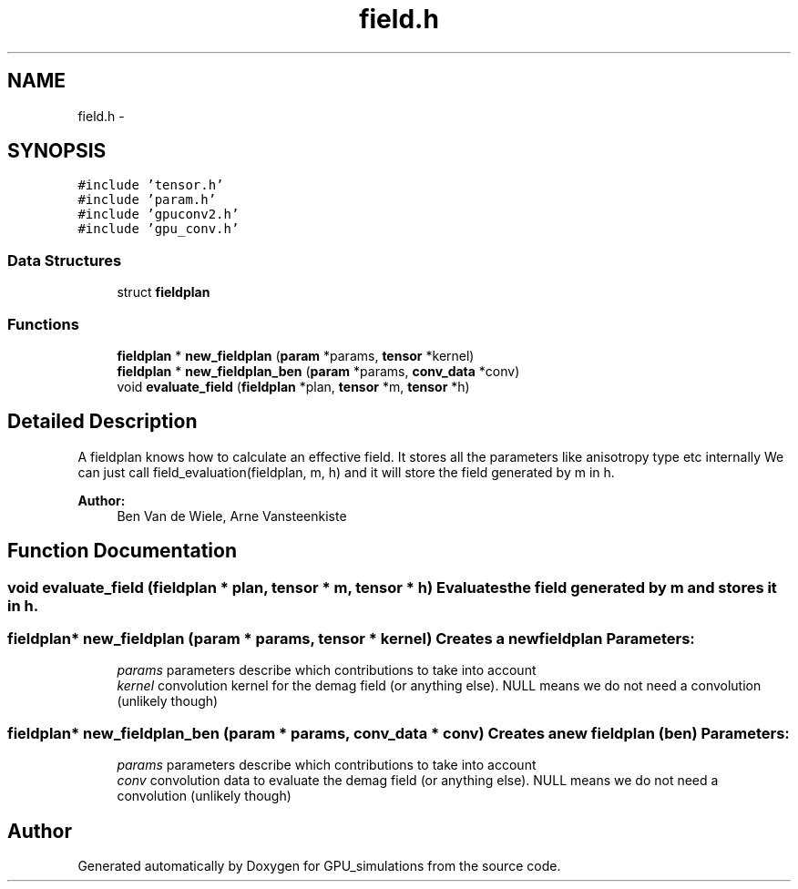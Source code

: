 .TH "field.h" 3 "6 Jul 2010" "GPU_simulations" \" -*- nroff -*-
.ad l
.nh
.SH NAME
field.h \- 
.SH SYNOPSIS
.br
.PP
\fC#include 'tensor.h'\fP
.br
\fC#include 'param.h'\fP
.br
\fC#include 'gpuconv2.h'\fP
.br
\fC#include 'gpu_conv.h'\fP
.br

.SS "Data Structures"

.in +1c
.ti -1c
.RI "struct \fBfieldplan\fP"
.br
.in -1c
.SS "Functions"

.in +1c
.ti -1c
.RI "\fBfieldplan\fP * \fBnew_fieldplan\fP (\fBparam\fP *params, \fBtensor\fP *kernel)"
.br
.ti -1c
.RI "\fBfieldplan\fP * \fBnew_fieldplan_ben\fP (\fBparam\fP *params, \fBconv_data\fP *conv)"
.br
.ti -1c
.RI "void \fBevaluate_field\fP (\fBfieldplan\fP *plan, \fBtensor\fP *m, \fBtensor\fP *h)"
.br
.in -1c
.SH "Detailed Description"
.PP 
A fieldplan knows how to calculate an effective field. It stores all the parameters like anisotropy type etc internally We can just call field_evaluation(fieldplan, m, h) and it will store the field generated by m in h.
.PP
\fBAuthor:\fP
.RS 4
Ben Van de Wiele, Arne Vansteenkiste 
.RE
.PP

.SH "Function Documentation"
.PP 
.SS "void evaluate_field (\fBfieldplan\fP * plan, \fBtensor\fP * m, \fBtensor\fP * h)"Evaluates the field generated by m and stores it in h. 
.SS "\fBfieldplan\fP* new_fieldplan (\fBparam\fP * params, \fBtensor\fP * kernel)"Creates a new fieldplan \fBParameters:\fP
.RS 4
\fIparams\fP parameters describe which contributions to take into account 
.br
\fIkernel\fP convolution kernel for the demag field (or anything else). NULL means we do not need a convolution (unlikely though) 
.RE
.PP

.SS "\fBfieldplan\fP* new_fieldplan_ben (\fBparam\fP * params, \fBconv_data\fP * conv)"Creates a new fieldplan (ben) \fBParameters:\fP
.RS 4
\fIparams\fP parameters describe which contributions to take into account 
.br
\fIconv\fP convolution data to evaluate the demag field (or anything else). NULL means we do not need a convolution (unlikely though) 
.RE
.PP

.SH "Author"
.PP 
Generated automatically by Doxygen for GPU_simulations from the source code.
